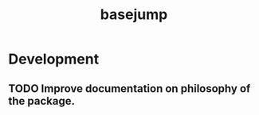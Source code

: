 #+TITLE: basejump
#+STARTUP: content
* Development
** TODO Improve documentation on philosophy of the package.
